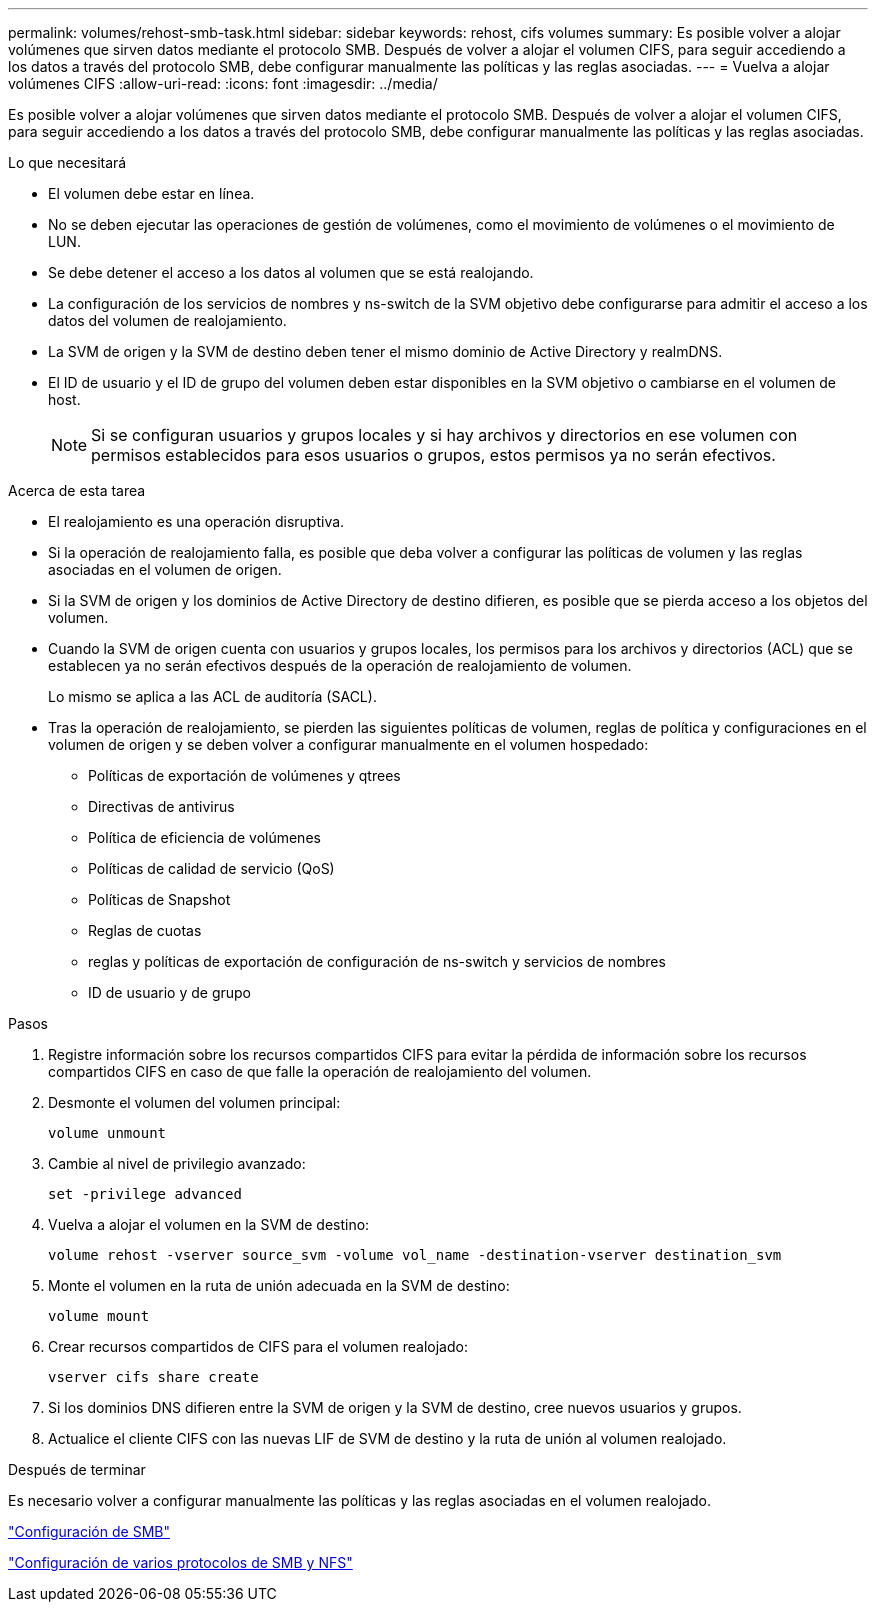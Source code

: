 ---
permalink: volumes/rehost-smb-task.html 
sidebar: sidebar 
keywords: rehost, cifs volumes 
summary: Es posible volver a alojar volúmenes que sirven datos mediante el protocolo SMB. Después de volver a alojar el volumen CIFS, para seguir accediendo a los datos a través del protocolo SMB, debe configurar manualmente las políticas y las reglas asociadas. 
---
= Vuelva a alojar volúmenes CIFS
:allow-uri-read: 
:icons: font
:imagesdir: ../media/


[role="lead"]
Es posible volver a alojar volúmenes que sirven datos mediante el protocolo SMB. Después de volver a alojar el volumen CIFS, para seguir accediendo a los datos a través del protocolo SMB, debe configurar manualmente las políticas y las reglas asociadas.

.Lo que necesitará
* El volumen debe estar en línea.
* No se deben ejecutar las operaciones de gestión de volúmenes, como el movimiento de volúmenes o el movimiento de LUN.
* Se debe detener el acceso a los datos al volumen que se está realojando.
* La configuración de los servicios de nombres y ns-switch de la SVM objetivo debe configurarse para admitir el acceso a los datos del volumen de realojamiento.
* La SVM de origen y la SVM de destino deben tener el mismo dominio de Active Directory y realmDNS.
* El ID de usuario y el ID de grupo del volumen deben estar disponibles en la SVM objetivo o cambiarse en el volumen de host.
+
[NOTE]
====
Si se configuran usuarios y grupos locales y si hay archivos y directorios en ese volumen con permisos establecidos para esos usuarios o grupos, estos permisos ya no serán efectivos.

====


.Acerca de esta tarea
* El realojamiento es una operación disruptiva.
* Si la operación de realojamiento falla, es posible que deba volver a configurar las políticas de volumen y las reglas asociadas en el volumen de origen.
* Si la SVM de origen y los dominios de Active Directory de destino difieren, es posible que se pierda acceso a los objetos del volumen.
* Cuando la SVM de origen cuenta con usuarios y grupos locales, los permisos para los archivos y directorios (ACL) que se establecen ya no serán efectivos después de la operación de realojamiento de volumen.
+
Lo mismo se aplica a las ACL de auditoría (SACL).

* Tras la operación de realojamiento, se pierden las siguientes políticas de volumen, reglas de política y configuraciones en el volumen de origen y se deben volver a configurar manualmente en el volumen hospedado:
+
** Políticas de exportación de volúmenes y qtrees
** Directivas de antivirus
** Política de eficiencia de volúmenes
** Políticas de calidad de servicio (QoS)
** Políticas de Snapshot
** Reglas de cuotas
** reglas y políticas de exportación de configuración de ns-switch y servicios de nombres
** ID de usuario y de grupo




.Pasos
. Registre información sobre los recursos compartidos CIFS para evitar la pérdida de información sobre los recursos compartidos CIFS en caso de que falle la operación de realojamiento del volumen.
. Desmonte el volumen del volumen principal:
+
`volume unmount`

. Cambie al nivel de privilegio avanzado:
+
`set -privilege advanced`

. Vuelva a alojar el volumen en la SVM de destino:
+
`volume rehost -vserver source_svm -volume vol_name -destination-vserver destination_svm`

. Monte el volumen en la ruta de unión adecuada en la SVM de destino:
+
`volume mount`

. Crear recursos compartidos de CIFS para el volumen realojado:
+
`vserver cifs share create`

. Si los dominios DNS difieren entre la SVM de origen y la SVM de destino, cree nuevos usuarios y grupos.
. Actualice el cliente CIFS con las nuevas LIF de SVM de destino y la ruta de unión al volumen realojado.


.Después de terminar
Es necesario volver a configurar manualmente las políticas y las reglas asociadas en el volumen realojado.

https://docs.netapp.com/us-en/ontap-sm-classic/smb-config/index.html["Configuración de SMB"]

https://docs.netapp.com/us-en/ontap-sm-classic/nas-multiprotocol-config/index.html["Configuración de varios protocolos de SMB y NFS"]
